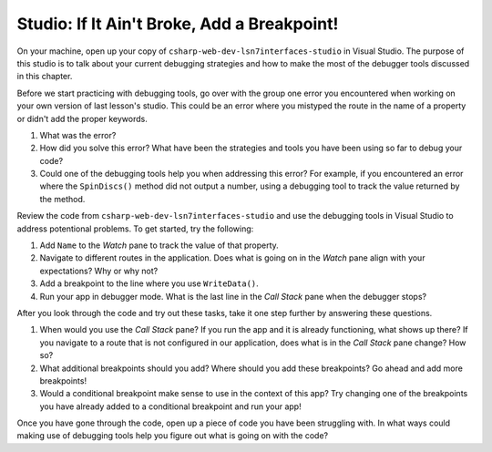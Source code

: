 Studio: If It Ain't Broke, Add a Breakpoint!
============================================

On your machine, open up your copy of ``csharp-web-dev-lsn7interfaces-studio`` in Visual Studio.
The purpose of this studio is to talk about your current debugging strategies and how to make the most of the debugger tools discussed in this chapter.

Before we start practicing with debugging tools, go over with the group one error you encountered when working on your own version of last lesson's studio.
This could be an error where you mistyped the route in the name of a property or didn't add the proper keywords. 

#. What was the error?
#. How did you solve this error? What have been the strategies and tools you have been using so far to debug your code?
#. Could one of the debugging tools help you when addressing this error?
   For example, if you encountered an error where the ``SpinDiscs()`` method did not output a number, using a debugging tool to track the value returned by the method.

Review the code from ``csharp-web-dev-lsn7interfaces-studio`` and use the debugging tools in Visual Studio to address potentional problems.
To get started, try the following:

#. Add ``Name`` to the *Watch* pane to track the value of that property.
#. Navigate to different routes in the application. Does what is going on in the *Watch* pane align with your expectations? Why or why not?
#. Add a breakpoint to the line where you use ``WriteData()``. 
#. Run your app in debugger mode. What is the last line in the *Call Stack* pane when the debugger stops?

After you look through the code and try out these tasks, take it one step further by answering these questions.

#. When would you use the *Call Stack* pane? If you run the app and it is already functioning, what shows up there? If you navigate to a route that is not configured in our application, does what is in the *Call Stack* pane change? How so?
#. What additional breakpoints should you add? Where should you add these breakpoints? Go ahead and add more breakpoints!
#. Would a conditional breakpoint make sense to use in the context of this app? Try changing one of the breakpoints you have already added to a conditional breakpoint and run your app! 

Once you have gone through the code, open up a piece of code you have been struggling with.
In what ways could making use of debugging tools help you figure out what is going on with the code?
